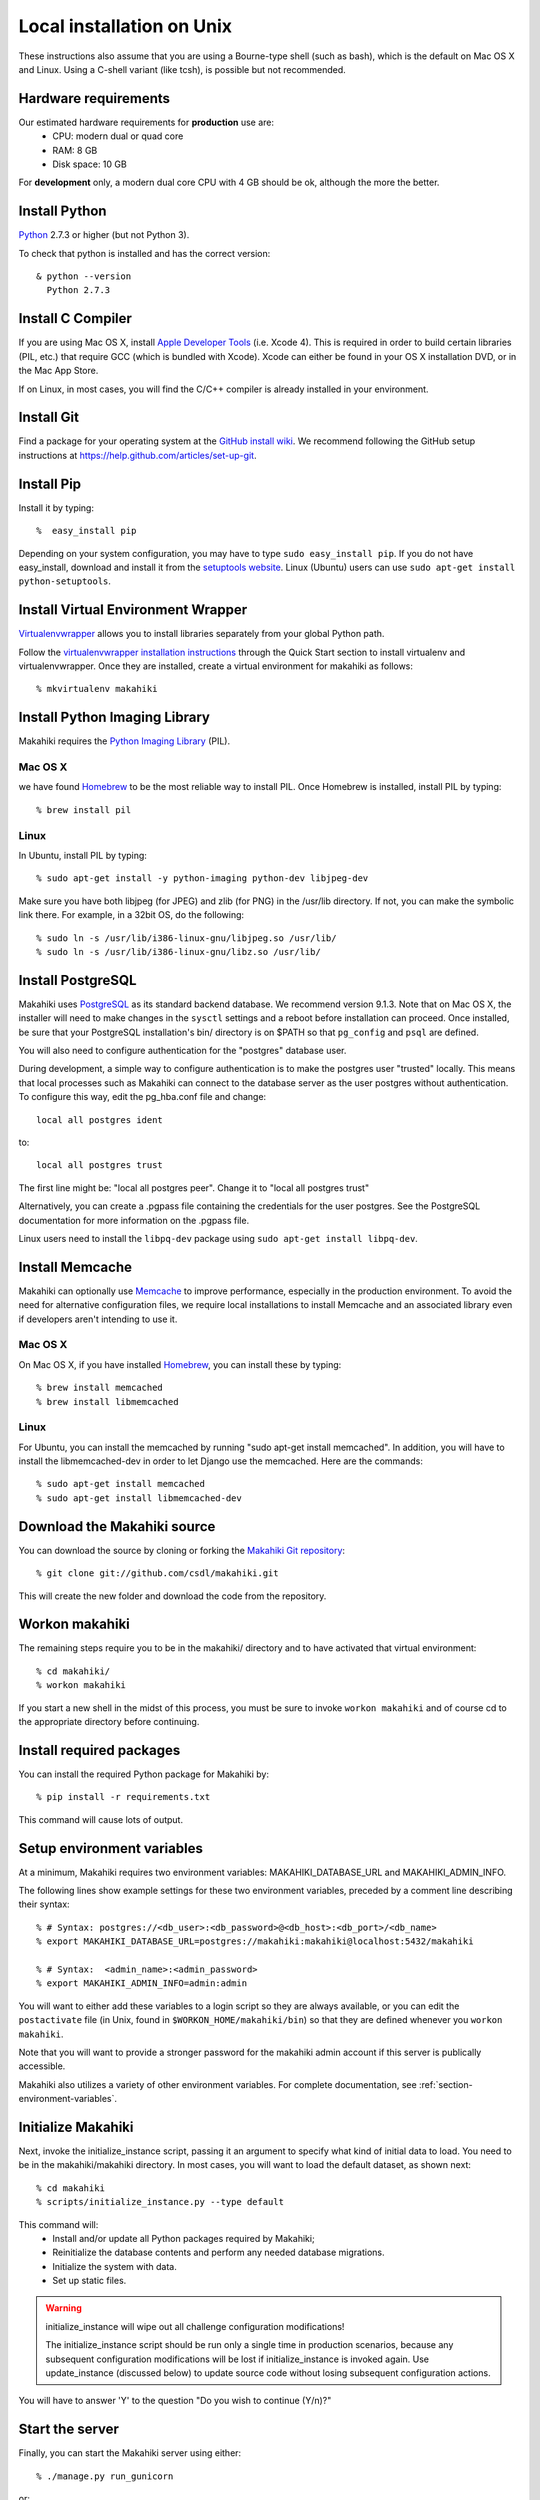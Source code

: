 .. _section-installation-makahiki-local-unix:

Local installation on Unix
==========================

These instructions also assume that you are using a Bourne-type shell (such as bash),
which is the default on Mac OS X and Linux. Using a C-shell variant
(like tcsh), is possible but not recommended.

Hardware requirements
---------------------

Our estimated hardware requirements for **production** use are:
  * CPU:  modern dual or quad core
  * RAM: 8 GB
  * Disk space: 10 GB

For **development** only, a modern dual core CPU with 4 GB should be ok, although the more the better.

Install Python
--------------

`Python`_ 2.7.3 or higher (but not Python 3).

To check that python is installed and has the correct version::

  & python --version 
    Python 2.7.3

Install C Compiler
------------------

If you are using Mac OS X, install
`Apple Developer Tools`_ (i.e. Xcode 4). This is required in order to 
build certain libraries (PIL, etc.) that require GCC (which is bundled with
Xcode). Xcode can either be found in your OS X installation DVD, or in the Mac
App Store.

If on Linux, in most cases, you will find the C/C++ compiler is already installed in your environment.


Install Git
-----------

Find a package for your operating system at the `GitHub install
wiki`_. We recommend following the GitHub setup instructions at https://help.github.com/articles/set-up-git.

Install Pip
-----------

Install it by typing::

  %  easy_install pip

Depending on your system configuration, you may
have to type ``sudo easy_install pip``. If you do not have easy_install,
download and install it from the `setuptools website`_. Linux (Ubuntu) users can use 
``sudo apt-get install python-setuptools``.

Install Virtual Environment Wrapper
-----------------------------------

`Virtualenvwrapper`_ allows you to install libraries separately from your global Python path.

Follow the `virtualenvwrapper installation instructions`_ through the Quick Start section to install virtualenv and virtualenvwrapper. Once they are installed, create a virtual environment for makahiki as follows::

  % mkvirtualenv makahiki


Install Python Imaging Library
------------------------------

Makahiki requires the `Python Imaging Library`_ (PIL).

Mac OS X
********

we have found `Homebrew`_ to be the most reliable way to install PIL.
Once Homebrew is installed, install PIL by typing::

  % brew install pil

Linux
*****

In Ubuntu, install PIL by typing::

  % sudo apt-get install -y python-imaging python-dev libjpeg-dev

Make sure you have both libjpeg (for JPEG) and zlib (for PNG) in the /usr/lib directory. If not, you can make the symbolic link there. For example, in a 32bit OS, do the following::

  % sudo ln -s /usr/lib/i386-linux-gnu/libjpeg.so /usr/lib/
  % sudo ln -s /usr/lib/i386-linux-gnu/libz.so /usr/lib/


Install PostgreSQL
------------------

Makahiki uses `PostgreSQL`_ as its standard backend database. We recommend version 9.1.3.
Note that on Mac OS X, the installer will need to make changes in the
``sysctl`` settings and a reboot before installation can proceed. Once
installed, be sure that your PostgreSQL installation's bin/ directory is on
$PATH so that ``pg_config`` and ``psql`` are defined.

You will also need to configure authentication for the "postgres" database user.   

During development, a simple way to configure authentication is to make the postgres user
"trusted" locally.  This means that local processes such as Makahiki can connect to the
database server as the user postgres without authentication. To configure this way, edit
the pg_hba.conf file and change::

  local all postgres ident

to:: 

  local all postgres trust

The first line might be: "local all postgres peer". Change it to "local all postgres trust"

Alternatively, you can create a .pgpass file containing the credentials for the user postgres. See
the PostgreSQL documentation for more information on the .pgpass file.

Linux users need to install the ``libpq-dev`` package using ``sudo apt-get install libpq-dev``.

Install Memcache
----------------

Makahiki can optionally use `Memcache`_ to improve performance, especially in the
production environment.  To avoid the need for alternative configuration files, we require
local installations to install Memcache and an associated library even if developers aren't
intending to use it.

Mac OS X
********
On Mac OS X, if you have installed `Homebrew`_, you can install these by typing::

  % brew install memcached
  % brew install libmemcached

Linux
*****
For Ubuntu, you can install the memcached by running "sudo apt-get install memcached". In addition, you will have to install the libmemcached-dev in order to let Django use the memcached. Here are the commands::

  % sudo apt-get install memcached
  % sudo apt-get install libmemcached-dev


.. _Python: http://www.python.org/download/
.. _Python Imaging Library: http://www.pythonware.com/products/pil/
.. _Homebrew: http://mxcl.github.com/homebrew/
.. _GitHub install wiki: http://help.github.com/git-installation-redirect
.. _setuptools website: http://pypi.python.org/pypi/setuptools
.. _Virtualenvwrapper: http://www.doughellmann.com/docs/virtualenvwrapper/
.. _virtualenvwrapper installation instructions: http://www.doughellmann.com/docs/virtualenvwrapper/install.html#basic-installation
.. _PostgreSQL: http://www.postgresql.org/
.. _Apple Developer Tools: https://developer.apple.com/technologies/mac/
.. _Memcache: http://memcached.org
.. _Heroku's memcache installation instructions: http://devcenter.heroku.com/articles/memcache#local_memcache_setup

Download the Makahiki source
----------------------------

You can download the source by cloning or forking the `Makahiki Git repository`_::

  % git clone git://github.com/csdl/makahiki.git

This will create the new folder and download the code from the repository.

.. _Makahiki Git repository: https://github.com/csdl/makahiki/

Workon makahiki
---------------

The remaining steps require you to be in the makahiki/ directory and to have
activated that virtual environment::

  % cd makahiki/
  % workon makahiki

If you start a new shell in the midst of this process, you must be sure to invoke ``workon makahiki``
and of course cd to the appropriate directory before continuing. 

Install required packages
-------------------------

You can install the required Python package for Makahiki by::

  % pip install -r requirements.txt

This command will cause lots of output.

Setup environment variables
---------------------------

At a minimum, Makahiki requires two environment variables: MAKAHIKI_DATABASE_URL and
MAKAHIKI_ADMIN_INFO.  

The following lines show example settings for these two environment variables, preceded by 
a comment line describing their syntax::

  % # Syntax: postgres://<db_user>:<db_password>@<db_host>:<db_port>/<db_name>
  % export MAKAHIKI_DATABASE_URL=postgres://makahiki:makahiki@localhost:5432/makahiki

  % # Syntax:  <admin_name>:<admin_password>
  % export MAKAHIKI_ADMIN_INFO=admin:admin

You will want to either add these variables to a login script so they are
always available, or you can edit the ``postactivate`` file (in Unix, found in
``$WORKON_HOME/makahiki/bin``) so that they are defined whenever you 
``workon makahiki``.

Note that you will want to provide a stronger password for the makahiki
admin account if this server is publically accessible. 

Makahiki also utilizes a variety of other environment variables. For complete
documentation, see :ref:`section-environment-variables`.

Initialize Makahiki
-------------------

Next, invoke the initialize_instance script, passing it an argument to specify what kind
of initial data to load. You need to be in the makahiki/makahiki directory. In most cases, 
you will want to load the default dataset, as shown next::

  % cd makahiki
  % scripts/initialize_instance.py --type default

This command will:
  * Install and/or update all Python packages required by Makahiki;
  * Reinitialize the database contents and perform any needed database migrations. 
  * Initialize the system with data.
  * Set up static files. 

.. warning:: initialize_instance will wipe out all challenge configuration modifications!

   The initialize_instance script should be run only a single time in production
   scenarios, because any subsequent configuration modifications will be lost if initialize_instance is
   invoked again.   Use update_instance (discussed below) to update source code without
   losing subsequent configuration actions.

You will have to answer 'Y' to the question "Do you wish to continue (Y/n)?"
 
Start the server
----------------

Finally, you can start the Makahiki server using either::

  % ./manage.py run_gunicorn

or::

  % ./manage.py runserver

The first alternative (run_gunicorn) runs a more efficient web server, while the second (runserver) invokes a server
that is better for development (for example, :ref:`section-theme-development`).

Verify that Makahiki is running
-------------------------------

Open a browser and go to http://localhost:8000 to see the landing page, which should look
something like this:

.. figure:: figs/guided-tour/guided-tour-landing.png
   :width: 600 px
   :align: center


Configure your Makahiki instance
--------------------------------

Now that you have a running Makahiki instance, it is time to configure it for your
challenge, as documented in :ref:`section-site-configuration`.

Updating your Makahiki instance
-------------------------------

Makahiki is designed to support post-installation updating of your configured system when bug fixes or
system enhancements become available.   Updating an installed Makahiki instance is quite
simple, and consists of the following steps.

1. Bring down the running server in the shell process running Makahiki::

   % (type control-c in the shell running the makahiki server process)
 
2. In that shell or a new shell, go to your Makahiki installation directory, and ensure
   the Makahiki virtual environment is set up::

   % cd makahiki
   % workon makahiki

3. Download the updated source code into your Makahiki installation::

   % git pull origin master

4. Run the update_instance script to update your local configuration::

   % ./scripts/update_instance.py

5. Finally, restart your server, using either::

     % ./manage.py run_gunicorn

   or::

     % ./manage.py runserver



